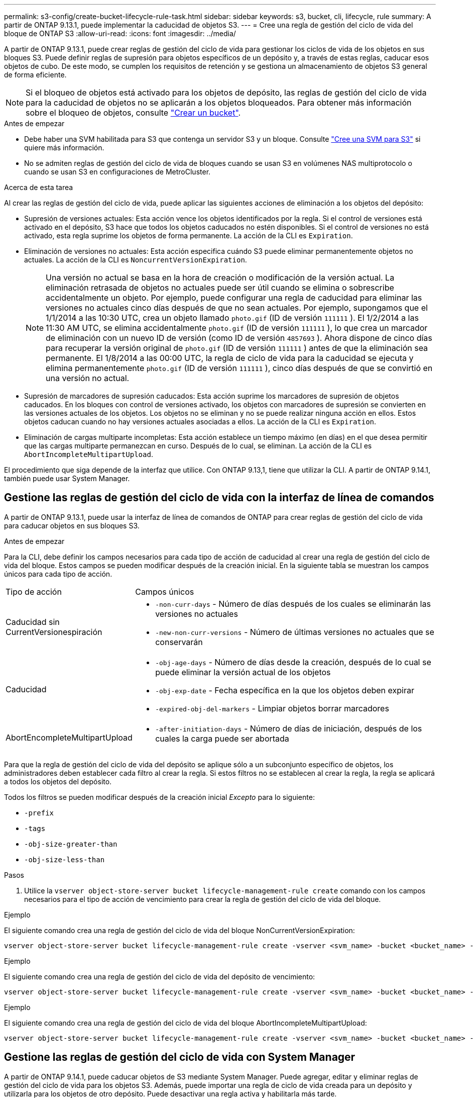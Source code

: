 ---
permalink: s3-config/create-bucket-lifecycle-rule-task.html 
sidebar: sidebar 
keywords: s3, bucket, cli, lifecycle, rule 
summary: A partir de ONTAP 9.13.1, puede implementar la caducidad de objetos S3. 
---
= Cree una regla de gestión del ciclo de vida del bloque de ONTAP S3
:allow-uri-read: 
:icons: font
:imagesdir: ../media/


[role="lead"]
A partir de ONTAP 9.13.1, puede crear reglas de gestión del ciclo de vida para gestionar los ciclos de vida de los objetos en sus bloques S3. Puede definir reglas de supresión para objetos específicos de un depósito y, a través de estas reglas, caducar esos objetos de cubo. De este modo, se cumplen los requisitos de retención y se gestiona un almacenamiento de objetos S3 general de forma eficiente.


NOTE: Si el bloqueo de objetos está activado para los objetos de depósito, las reglas de gestión del ciclo de vida para la caducidad de objetos no se aplicarán a los objetos bloqueados. Para obtener más información sobre el bloqueo de objetos, consulte link:../s3-config/create-bucket-task.html["Crear un bucket"].

.Antes de empezar
* Debe haber una SVM habilitada para S3 que contenga un servidor S3 y un bloque. Consulte link:create-svm-s3-task.html["Cree una SVM para S3"] si quiere más información.
* No se admiten reglas de gestión del ciclo de vida de bloques cuando se usan S3 en volúmenes NAS multiprotocolo o cuando se usan S3 en configuraciones de MetroCluster.


.Acerca de esta tarea
Al crear las reglas de gestión del ciclo de vida, puede aplicar las siguientes acciones de eliminación a los objetos del depósito:

* Supresión de versiones actuales: Esta acción vence los objetos identificados por la regla. Si el control de versiones está activado en el depósito, S3 hace que todos los objetos caducados no estén disponibles. Si el control de versiones no está activado, esta regla suprime los objetos de forma permanente. La acción de la CLI es `Expiration`.
* Eliminación de versiones no actuales: Esta acción especifica cuándo S3 puede eliminar permanentemente objetos no actuales. La acción de la CLI es `NoncurrentVersionExpiration`.
+

NOTE: Una versión no actual se basa en la hora de creación o modificación de la versión actual. La eliminación retrasada de objetos no actuales puede ser útil cuando se elimina o sobrescribe accidentalmente un objeto. Por ejemplo, puede configurar una regla de caducidad para eliminar las versiones no actuales cinco días después de que no sean actuales. Por ejemplo, supongamos que el 1/1/2014 a las 10:30 UTC, crea un objeto llamado `photo.gif` (ID de versión `111111` ). El 1/2/2014 a las 11:30 AM UTC, se elimina accidentalmente `photo.gif` (ID de versión `111111` ), lo que crea un marcador de eliminación con un nuevo ID de versión (como ID de versión `4857693` ). Ahora dispone de cinco días para recuperar la versión original de `photo.gif` (ID de versión `111111` ) antes de que la eliminación sea permanente. El 1/8/2014 a las 00:00 UTC, la regla de ciclo de vida para la caducidad se ejecuta y elimina permanentemente `photo.gif` (ID de versión `111111` ), cinco días después de que se convirtió en una versión no actual.

* Supresión de marcadores de supresión caducados: Esta acción suprime los marcadores de supresión de objetos caducados.
En los bloques con control de versiones activado, los objetos con marcadores de supresión se convierten en las versiones actuales de los objetos. Los objetos no se eliminan y no se puede realizar ninguna acción en ellos. Estos objetos caducan cuando no hay versiones actuales asociadas a ellos. La acción de la CLI es `Expiration`.
* Eliminación de cargas multiparte incompletas: Esta acción establece un tiempo máximo (en días) en el que desea permitir que las cargas multiparte permanezcan en curso. Después de lo cual, se eliminan. La acción de la CLI es `AbortIncompleteMultipartUpload`.


El procedimiento que siga depende de la interfaz que utilice. Con ONTAP 9.13,1, tiene que utilizar la CLI. A partir de ONTAP 9.14.1, también puede usar System Manager.



== Gestione las reglas de gestión del ciclo de vida con la interfaz de línea de comandos

A partir de ONTAP 9.13.1, puede usar la interfaz de línea de comandos de ONTAP para crear reglas de gestión del ciclo de vida para caducar objetos en sus bloques S3.

.Antes de empezar
Para la CLI, debe definir los campos necesarios para cada tipo de acción de caducidad al crear una regla de gestión del ciclo de vida del bloque. Estos campos se pueden modificar después de la creación inicial. En la siguiente tabla se muestran los campos únicos para cada tipo de acción.

[cols="30,70"]
|===


| Tipo de acción | Campos únicos 


 a| 
Caducidad sin CurrentVersionespiración
 a| 
* `-non-curr-days` - Número de días después de los cuales se eliminarán las versiones no actuales
* `-new-non-curr-versions` - Número de últimas versiones no actuales que se conservarán




 a| 
Caducidad
 a| 
* `-obj-age-days` - Número de días desde la creación, después de lo cual se puede eliminar la versión actual de los objetos
* `-obj-exp-date` - Fecha específica en la que los objetos deben expirar
* `-expired-obj-del-markers` - Limpiar objetos borrar marcadores




 a| 
AbortEncompleteMultipartUpload
 a| 
* `-after-initiation-days` - Número de días de iniciación, después de los cuales la carga puede ser abortada


|===
Para que la regla de gestión del ciclo de vida del depósito se aplique sólo a un subconjunto específico de objetos, los administradores deben establecer cada filtro al crear la regla. Si estos filtros no se establecen al crear la regla, la regla se aplicará a todos los objetos del depósito.

Todos los filtros se pueden modificar después de la creación inicial _Excepto_ para lo siguiente: +

* `-prefix`
* `-tags`
* `-obj-size-greater-than`
* `-obj-size-less-than`


.Pasos
. Utilice la `vserver object-store-server bucket lifecycle-management-rule create` comando con los campos necesarios para el tipo de acción de vencimiento para crear la regla de gestión del ciclo de vida del bloque.


.Ejemplo
El siguiente comando crea una regla de gestión del ciclo de vida del bloque NonCurrentVersionExpiration:

[listing]
----
vserver object-store-server bucket lifecycle-management-rule create -vserver <svm_name> -bucket <bucket_name> -rule-id <rule_name> -action NonCurrentVersionExpiration -index <lifecycle_rule_index_integer> -is-enabled {true|false} -prefix <object_name> -tags <text> -obj-size-greater-than {<integer>[KB|MB|GB|TB|PB]} -obj-size-less-than {<integer>[KB|MB|GB|TB|PB]} -new-non-curr-versions <integer> -non-curr-days <integer>
----
.Ejemplo
El siguiente comando crea una regla de gestión del ciclo de vida del depósito de vencimiento:

[listing]
----
vserver object-store-server bucket lifecycle-management-rule create -vserver <svm_name> -bucket <bucket_name> -rule-id <rule_name> -action Expiration -index <lifecycle_rule_index_integer> -is-enabled {true|false} -prefix <object_name> -tags <text> -obj-size-greater-than {<integer>[KB|MB|GB|TB|PB]} -obj-size-less-than {<integer>[KB|MB|GB|TB|PB]} -obj-age-days <integer> -obj-exp-date <"MM/DD/YYYY HH:MM:SS"> -expired-obj-del-marker {true|false}
----
.Ejemplo
El siguiente comando crea una regla de gestión del ciclo de vida del bloque AbortIncompleteMultipartUpload:

[listing]
----
vserver object-store-server bucket lifecycle-management-rule create -vserver <svm_name> -bucket <bucket_name> -rule-id <rule_name> -action AbortIncompleteMultipartUpload -index <lifecycle_rule_index_integer> -is-enabled {true|false} -prefix <object_name> -tags <text> -obj-size-greater-than {<integer>[KB|MB|GB|TB|PB]} -obj-size-less-than {<integer>[KB|MB|GB|TB|PB]} -after-initiation-days <integer>
----


== Gestione las reglas de gestión del ciclo de vida con System Manager

A partir de ONTAP 9.14.1, puede caducar objetos de S3 mediante System Manager. Puede agregar, editar y eliminar reglas de gestión del ciclo de vida para los objetos S3. Además, puede importar una regla de ciclo de vida creada para un depósito y utilizarla para los objetos de otro depósito. Puede desactivar una regla activa y habilitarla más tarde.



=== Agregue una regla de gestión del ciclo de vida

. Haga clic en *Almacenamiento > Buckets*.
. Seleccione el período para el que desea especificar la regla de caducidad.
. Haga clic en el image:icon_kabob.gif["Icono de opciones de menú"] icono y seleccione *Administrar reglas de ciclo de vida*.
. Haga clic en *Agregar > Regla de ciclo de vida*.
. En la página Agregar una regla de ciclo de vida, agregue el nombre de la regla.
. Defina el ámbito de la regla, si desea que se aplique a todos los objetos del depósito o a objetos específicos. Si desea especificar objetos, agregue al menos uno de los siguientes criterios de filtro:
+
.. Prefijo: Especifique un prefijo de los nombres de clave de objeto a los que se debe aplicar la regla. Normalmente, es la ruta o carpeta del objeto. Puede introducir un prefijo por regla. A menos que se proporcione un prefijo válido, la regla se aplica a todos los objetos de un depósito.
.. Etiquetas: Especifique hasta tres pares de clave y valor (etiquetas) para los objetos a los que se debe aplicar la regla. Sólo se utilizan claves válidas para el filtrado. El valor es opcional. Sin embargo, si agrega valores, asegúrese de agregar sólo valores válidos para las claves correspondientes.
.. Tamaño: Puede limitar el alcance entre los tamaños mínimo y máximo de los objetos. Puede introducir uno o ambos valores. La unidad predeterminada es MIB.


. Especifique la acción:
+
.. *Expire la versión actual de los objetos*: Establezca una regla para que todos los objetos actuales no estén disponibles permanentemente después de un número específico de días desde su creación, o en una fecha específica. Esta opción no está disponible si se selecciona la opción *Eliminar marcadores de eliminación de objetos caducados*.
.. * Eliminar permanentemente versiones no actuales*: Especifique el número de días después de los cuales se elimina la versión no actual y el número de versiones que se deben retener.
.. *Eliminar marcadores de eliminación de objetos caducados*: Seleccione esta acción para eliminar objetos con marcadores de eliminación caducados, es decir, eliminar marcadores sin un objeto actual asociado.
+

NOTE: Esta opción no está disponible cuando selecciona la opción *Expire la versión actual de los objetos* que elimina automáticamente todos los objetos después del período de retención. Esta opción también no está disponible cuando se utilizan etiquetas de objetos para filtrar.

.. *Eliminar cargas multiparte incompletas*: Establece el número de días después de los cuales las cargas multiparte incompletas deben ser eliminadas. Si las cargas de varias partes que están en curso fallan dentro del período de retención especificado, puede eliminar las cargas incompletas de varias partes. Esta opción no está disponible cuando se utilizan etiquetas de objetos para filtrar.
.. Haga clic en *Guardar*.






=== Importar una regla de ciclo de vida

. Haga clic en *Almacenamiento > Buckets*.
. Seleccione el período para el que desea importar la regla de caducidad.
. Haga clic en el image:icon_kabob.gif["Icono de opciones de menú"] icono y seleccione *Administrar reglas de ciclo de vida*.
. Haga clic en *Agregar > Importar una regla*.
. Seleccione el depósito desde el que desea importar la regla. Aparecen las reglas de gestión del ciclo de vida definidas para el bloque seleccionado.
. Seleccione la regla que desea importar. Tiene la opción de seleccionar una regla a la vez, siendo la selección predeterminada la primera regla.
. Haga clic en *Importar*.




=== Editar, eliminar o desactivar una regla

Sólo puede editar las acciones de gestión del ciclo de vida asociadas a la regla. Si la regla se filtró con etiquetas de objeto, las opciones *Eliminar marcadores de eliminación de objetos caducados* y *Eliminar cargas incompletas de varias partes* no estarán disponibles.

Al eliminar una regla, dicha regla ya no se aplicará a los objetos asociados anteriormente.

. Haga clic en *Almacenamiento > Buckets*.
. Seleccione el depósito para el que desea editar, suprimir o desactivar la regla de gestión del ciclo de vida.
. Haga clic en el image:icon_kabob.gif["Icono de opciones de menú"] icono y seleccione *Administrar reglas de ciclo de vida*.
. Seleccione la regla necesaria. Puede editar y desactivar una regla a la vez. Puede eliminar varias reglas a la vez.
. Seleccione *Editar*, *Eliminar* o *Desactivar* y complete el procedimiento.

